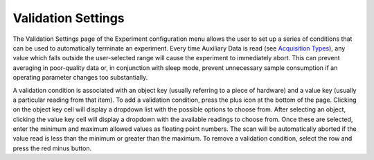 .. index::
   single: Experiment
   single: Validation
   single: Abort

Validation Settings
===================

.. image:: /_static/user_guide/experiment/validation.png
   :align: center
   :width: 800
   :alt: Experiment validation settings

The Validation Settings page of the Experiment configuration menu allows the user to set up a series of conditions that can be used to automatically terminate an experiment. Every time Auxiliary Data is read (see `Acquisition Types <acquisition_types.html>`_), any value which falls outside the user-selected range will cause the experiment to immediately abort. This can prevent averaging in poor-quality data or, in conjunction with sleep mode, prevent unnecessary sample consumption if an operating parameter changes too substantially.

A validation condition is associated with an object key (usually referring to a piece of hardware) and a value key (usually a particular reading from that item). To add a validation condition, press the plus icon at the bottom of the page. Clicking on the object key cell will display a dropdown list with the possible options to choose from. After selecting an object, clicking the value key cell will display a dropdown with the available readings to choose from. Once these are selected, enter the minimum and maximum allowed values as floating point numbers. The scan will be automatically aborted if the value read is less than the minimum or greater than the maximum. To remove a validation condition, select the row and press the red minus button.
